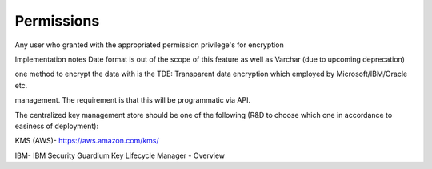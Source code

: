 .. _data_encryption_permissions:

***********************
Permissions
***********************
Any user who granted with the appropriated permission privilege's for encryption

Implementation notes
Date format is out of the scope of this feature as well as Varchar (due to upcoming deprecation)

one method to encrypt the data with is the TDE: Transparent data encryption  which employed by Microsoft/IBM/Oracle etc.

management. The requirement is that this will be programmatic via API.  

The centralized key management store should be one of the following (R&D to choose which one in accordance to easiness of deployment):

KMS (AWS)- https://aws.amazon.com/kms/

IBM- IBM Security Guardium Key Lifecycle Manager - Overview 